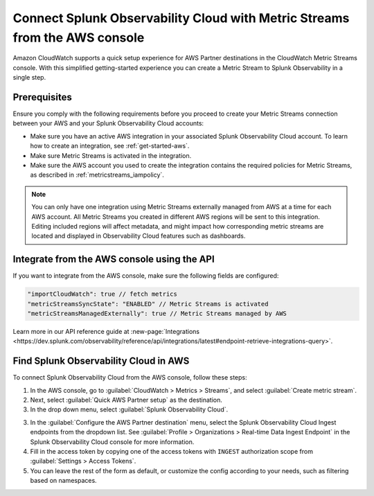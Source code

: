 .. _aws-console-ms:

***********************************************************************************
Connect Splunk Observability Cloud with Metric Streams from the AWS console
***********************************************************************************

.. meta::
  :description: Connect to AWS from the AWS console using Metric Streams

Amazon CloudWatch supports a quick setup experience for AWS Partner destinations in the CloudWatch Metric Streams console. With this simplified getting-started experience you can create a Metric Stream to Splunk Observability in a single step.

Prerequisites
======================================================

Ensure you comply with the following requirements before you proceed to create your Metric Streams connection between your AWS and your Splunk Observability Cloud accounts:

* Make sure you have an active AWS integration in your associated Splunk Observability Cloud account. To learn how to create an integration, see :ref:`get-started-aws`. 
* Make sure Metric Streams is activated in the integration.
* Make sure the AWS account you used to create the integration contains the required policies for Metric Streams, as described in :ref:`metricstreams_iampolicy`. 

.. note:: You can only have one integration using Metric Streams externally managed from AWS at a time for each AWS account. All Metric Streams you created in different AWS regions will be sent to this integration. Editing included regions will affect metadata, and might impact how corresponding metric streams are located and displayed in Observability Cloud features such as dashboards.

Integrate from the AWS console using the API 
======================================================

If you want to integrate from the AWS console, make sure the following fields are configured:

.. code-block:: yaml

  "importCloudWatch": true // fetch metrics
  "metricStreamsSyncState": "ENABLED" // Metric Streams is activated
  "metricStreamsManagedExternally": true // Metric Streams managed by AWS

Learn more in our API reference guide at :new-page:`Integrations <https://dev.splunk.com/observability/reference/api/integrations/latest#endpoint-retrieve-integrations-query>`.

Find Splunk Observability Cloud in AWS
======================================================

To connect Splunk Observability Cloud from the AWS console, follow these steps:

1. In the AWS console, go to :guilabel:`CloudWatch > Metrics > Streams`, and select :guilabel:`Create metric stream`.

2. Next, select :guilabel:`Quick AWS Partner setup` as the destination.

3. In the drop down menu, select :guilabel:`Splunk Observability Cloud`.

.. image:: /_images/gdi/aws-console-splunk.png
  :width: 55%

3. In the :guilabel:`Configure the AWS Partner destination` menu, select the Splunk Observability Cloud Ingest endpoints from the dropdown list. See :guilabel:`Profile > Organizations > Real-time Data Ingest Endpoint` in the Splunk Observability Cloud console for more information. 

4. Fill in the access token by copying one of the access tokens with ``INGEST`` authorization scope from :guilabel:`Settings > Access Tokens`.

5. You can leave the rest of the form as default, or customize the config according to your needs, such as filtering based on namespaces.
